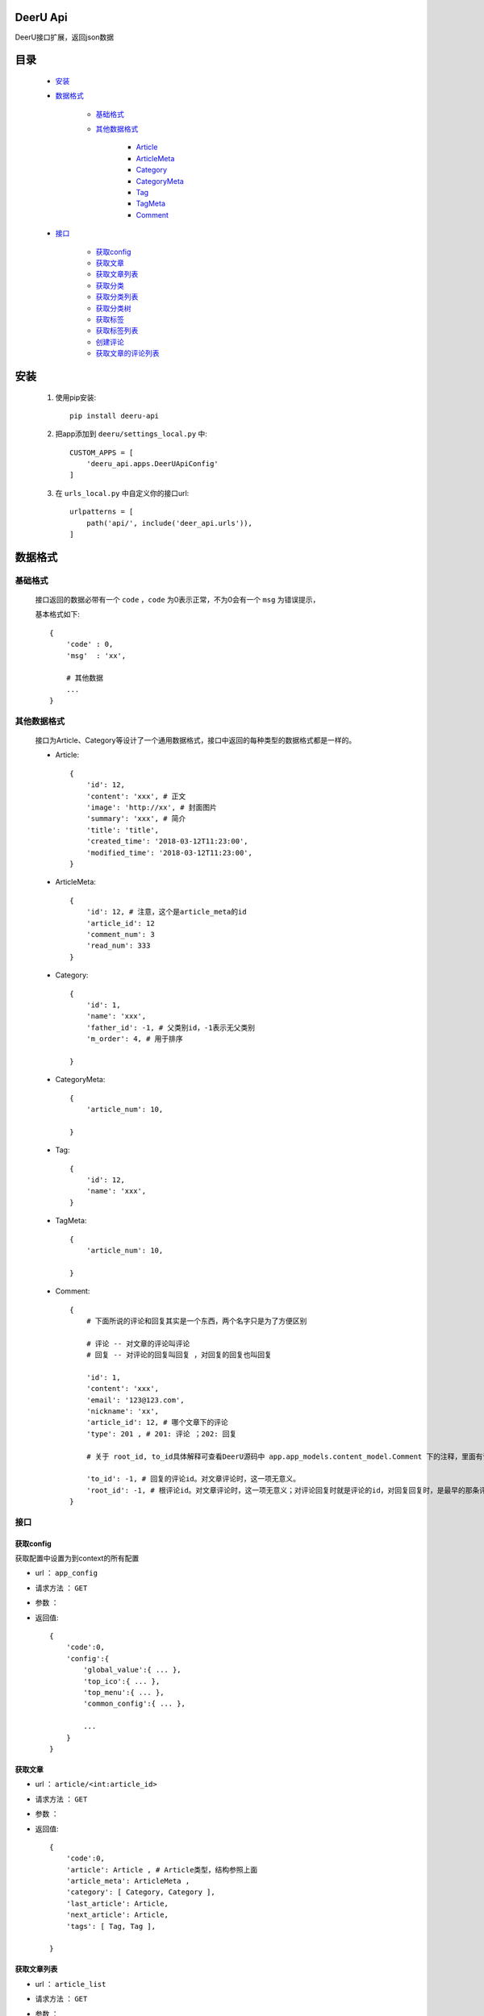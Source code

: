 DeerU Api
==========

DeerU接口扩展，返回json数据

目录
=====

    * `安装`_
    
    * `数据格式`_
    
        - `基础格式`_

        - `其他数据格式`_

            + `Article <article-json_>`_
            + `ArticleMeta <article-meta-json_>`_
            + `Category <category-json_>`_
            + `CategoryMeta <category-meta-json_>`_
            + `Tag <tag-json_>`_
            + `TagMeta <tag-meta-json_>`_
            + `Comment <comment-json_>`_

    * `接口`_

        - `获取config`_
        - `获取文章`_
        - `获取文章列表`_
        - `获取分类`_
        - `获取分类列表`_
        - `获取分类树`_
        - `获取标签`_
        - `获取标签列表`_
        - `创建评论`_
        - `获取文章的评论列表`_


安装
========

    1. 使用pip安装:: 

        pip install deeru-api

    2. 把app添加到 ``deeru/settings_local.py`` 中:: 

        CUSTOM_APPS = [
            'deeru_api.apps.DeerUApiConfig'
        ]

    3. 在 ``urls_local.py`` 中自定义你的接口url:: 

        urlpatterns = [
            path('api/', include('deer_api.urls')),
        ]

数据格式
=========

基础格式
--------
    接口返回的数据必带有一个 ``code`` ，``code`` 为0表示正常，不为0会有一个 ``msg`` 为错误提示，

    基本格式如下:: 

        {
            'code' : 0,
            'msg'  : 'xx',

            # 其他数据
            ...
        }

其他数据格式
------------
    接口为Article、Category等设计了一个通用数据格式，接口中返回的每种类型的数据格式都是一样的。

    .. _article-json:

    * Article:: 

        {
            'id': 12,
            'content': 'xxx', # 正文
            'image': 'http://xx', # 封面图片
            'summary': 'xxx', # 简介
            'title': 'title',
            'created_time': '2018-03-12T11:23:00',
            'modified_time': '2018-03-12T11:23:00',
        }

    .. _article-meta-json:

    * ArticleMeta:: 

        {
            'id': 12, # 注意，这个是article_meta的id
            'article_id': 12
            'comment_num': 3
            'read_num': 333
        }

    .. _category-json:

    * Category:: 

        {
            'id': 1,
            'name': 'xxx', 
            'father_id': -1, # 父类别id，-1表示无父类别
            'm_order': 4, # 用于排序
            
        }

    .. _category-meta-json:

    * CategoryMeta:: 

        {
            'article_num': 10,
            
        }

    .. _tag-json:

    * Tag:: 

        {
            'id': 12,
            'name': 'xxx',
        }

    .. _tag-meta-json:

    * TagMeta:: 

        {
            'article_num': 10,
            
        }
    
    .. _comment-json:

    * Comment:: 

        {
            # 下面所说的评论和回复其实是一个东西，两个名字只是为了方便区别
            
            # 评论 -- 对文章的评论叫评论
            # 回复 -- 对评论的回复叫回复 ，对回复的回复也叫回复

            'id': 1,
            'content': 'xxx',
            'email': '123@123.com',
            'nickname': 'xx',
            'article_id': 12, # 哪个文章下的评论
            'type': 201 , # 201: 评论 ；202: 回复

            # 关于 root_id, to_id具体解释可查看DeerU源码中 app.app_models.content_model.Comment 下的注释，里面有详细说明

            'to_id': -1, # 回复的评论id。对文章评论时，这一项无意义。
            'root_id': -1, # 根评论id。对文章评论时，这一项无意义；对评论回复时就是评论的id，对回复回复时，是最早的那条评论id
        }


接口
--------

获取config
````````````
获取配置中设置为到context的所有配置

* url ： ``app_config``

* 请求方法 ： ``GET``

* 参数 ： 

* 返回值:: 

    {
        'code':0,
        'config':{
            'global_value':{ ... },
            'top_ico':{ ... },
            'top_menu':{ ... },
            'common_config':{ ... },
            
            ...
        }
    }
    
获取文章
````````````

* url ： ``article/<int:article_id>``

* 请求方法 ： ``GET``

* 参数 ： 

* 返回值:: 

    {
        'code':0,
        'article': Article , # Article类型，结构参照上面
        'article_meta': ArticleMeta ,
        'category': [ Category, Category ],
        'last_article': Article,
        'next_article': Article,
        'tags': [ Tag, Tag ],

    }


获取文章列表
````````````

* url ： ``article_list``

* 请求方法 ： ``GET``

* 参数 ： 
    
    - page : 页数，默认：1

    - pre_page : 一页多少文章，默认：7

    - filter_type : 筛选类型，可选项如下：

        + article : 默认，筛选所有文章

        + category : 筛选分类下文章

        + tag : 筛选标签下文章

    - category_id : 筛选分类下文章时指定分类id

    - tag_id : 筛选标签下文章时指定标签id


* 返回值:: 

    {
        'code':0,
        'article_list': [
                {
                    'article': Article , 
                    'article_meta': ArticleMeta ,
                    'category': [ Category, Category ],
                    'tags': [ Tag, Tag ],
                },

                { ... }
         ],

        'paginator': {
                'end_index': 4 , # 最大页码 
                'current_page_num': 1 ,# 当前页码
        }

    }


获取分类
````````````

* url ： ``category/<int:category_id>``

* 请求方法 ： ``GET``

* 参数 ： 

* 返回值:: 

    {
        'code':0,
        'category': Category,
        'category_meta': CategoryMeta,

    }

获取分类列表
````````````

* url ： ``category_list``

* 请求方法 ： ``GET``

* 参数 ： 

* 返回值:: 

    {
        'code':0,
        'category_list': [ 

                {
                    'category': Category,
                    'category_meta': CategoryMeta
                },

                {...} 
        ]

    }

获取分类树
````````````
返回按父子结构整理后的分类list

* url ： ``category_tree``

* 请求方法 ： ``GET``

* 参数 ： 

* 返回值:: 

    {
        'code':0,
        'category_tree': [ 

                {
                    'category': Category,
                    'category_meta': CategoryMeta
                    'children':[
                        
                        {
                            'category': Category,
                            'category_meta': CategoryMeta
                            'children':[ ... ]
                        },
                    ]
                },

                {...} 
        ]

    }

获取标签
````````````

* url ： ``tag/<int:tag_id>``

* 请求方法 ： ``GET``

* 参数 ： 

* 返回值:: 

    {
        'code':0,
        'tag': Tag,
        'tag_meta': TagMeta,

    }

获取标签列表
````````````

* url ： ``tag_list``

* 请求方法 ： ``GET``

* 参数 ： 

* 返回值:: 

    {
        'code':0,
        'tag_list': [ 

                {
                    'tag': Tag,
                    'tag_meta': TagMeta,
                },

                {...} 
        ]

    }

创建评论
````````````
创建评论，需要注意 ``POST`` 请求需要在 cookies 里添加 csrftoken

* url ： ``comment/create``

* 请求方法 ： ``POST``

* 参数 ： 

    - content : 内容

    - email : 可不填

    - nickname : nickname

    - type : type，可选项如下：
    
        + 201 : 对文章评论

        + 202 : 对评论评论

    - to_id : 回复的评论id，具体说明参见 `Comment <comment-json_>`_ 结构说明，以及DeerU源码
    
    - root_id : 根评论id，具体说明参见 `Comment <comment-json_>`_ 结构说明，以及DeerU源码


* 返回值:: 

    {
        'code':0
    }

获取文章的评论列表
``````````````````

返回父子结构的评论list

* url ： ``comment_list``

* 请求方法 ： ``GET``

* 参数 ： 

    - article_id : 文章id

* 返回值:: 

    {
        # 注意：children里不会再有children

        'code':0,
        'comment_list': [ 

                {
                    'comment': Comment,
                    'children': [ 
                            {
                                'comment': Comment,
                                'to_nickname': 'xx'
                            }, 
                            
                            { ... } 
                    ],
                },

                {...} 
        ]

    }
